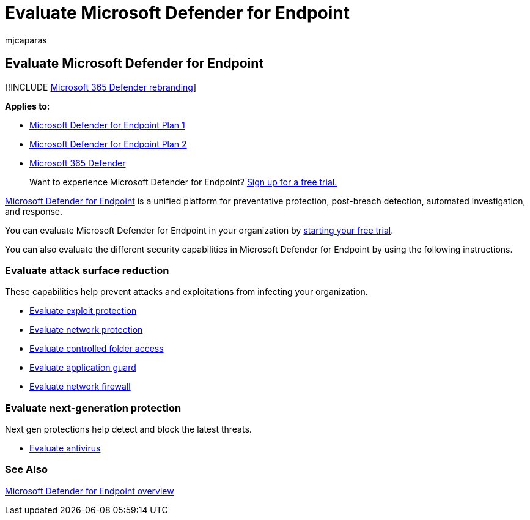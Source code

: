 = Evaluate Microsoft Defender for Endpoint
:audience: ITPro
:author: mjcaparas
:description: Evaluate the different security capabilities in Microsoft Defender for Endpoint.
:keywords: attack surface reduction, evaluate, next, generation, protection
:manager: dansimp
:ms.author: macapara
:ms.collection: M365-security-compliance
:ms.localizationpriority: medium
:ms.mktglfcycl: deploy
:ms.pagetype: security
:ms.reviewer:
:ms.service: microsoft-365-security
:ms.sitesec: library
:ms.subservice: mde
:ms.topic: conceptual
:search.appverid: met150
:search.product: eADQiWindows 10XVcnh

== Evaluate Microsoft Defender for Endpoint

[!INCLUDE xref:../../includes/microsoft-defender.adoc[Microsoft 365 Defender rebranding]]

*Applies to:*

* https://go.microsoft.com/fwlink/?linkid=2154037[Microsoft Defender for Endpoint Plan 1]
* https://go.microsoft.com/fwlink/?linkid=2154037[Microsoft Defender for Endpoint Plan 2]
* https://go.microsoft.com/fwlink/?linkid=2118804[Microsoft 365 Defender]

____
Want to experience Microsoft Defender for Endpoint?
https://signup.microsoft.com/create-account/signup?products=7f379fee-c4f9-4278-b0a1-e4c8c2fcdf7e&ru=https://aka.ms/MDEp2OpenTrial?ocid=docs-wdatp-enablesiem-abovefoldlink[Sign up for a free trial.]
____

https://go.microsoft.com/fwlink/?linkid=2154037[Microsoft Defender for Endpoint] is a unified platform for preventative protection, post-breach detection, automated investigation, and response.

You can evaluate Microsoft Defender for Endpoint in your organization by https://signup.microsoft.com/create-account/signup?products=7f379fee-c4f9-4278-b0a1-e4c8c2fcdf7e&ru=https://aka.ms/MDEp2OpenTrial[starting your free trial].

You can also evaluate the different security capabilities in Microsoft Defender for Endpoint by using the following instructions.

=== Evaluate attack surface reduction

These capabilities help prevent attacks and exploitations from infecting your organization.

* xref:./evaluate-exploit-protection.adoc[Evaluate exploit protection]
* xref:./evaluate-exploit-protection.adoc[Evaluate network protection]
* xref:./evaluate-controlled-folder-access.adoc[Evaluate controlled folder access]
* link:/windows/security/threat-protection/microsoft-defender-application-guard/test-scenarios-md-app-guard[Evaluate application guard]
* link:/windows/security/threat-protection/windows-firewall/evaluating-windows-firewall-with-advanced-security-design-examples[Evaluate network firewall]

=== Evaluate next-generation protection

Next gen protections help detect and block the latest threats.

* link:/windows/security/threat-protection/microsoft-defender-antivirus/evaluate-microsoft-defender-antivirus[Evaluate antivirus]

=== See Also

xref:microsoft-defender-endpoint.adoc[Microsoft Defender for Endpoint overview]
